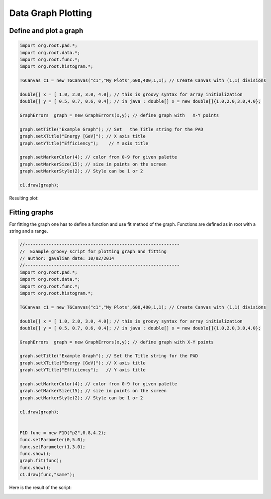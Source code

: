 
Data Graph Plotting
===================


Define and plot a graph
-----------------------

.. code-block:: java

   import org.root.pad.*;
   import org.root.data.*;
   import org.root.func.*;
   import org.root.histogram.*;

   TGCanvas c1 = new TGCanvas("c1","My Plots",600,400,1,1); // Create Canvas with (1,1) divisions

   double[] x = [ 1.0, 2.0, 3.0, 4.0]; // this is groovy syntax for array initialization
   double[] y = [ 0.5, 0.7, 0.6, 0.4]; // in java : double[] x = new double[]{1.0,2.0,3.0,4.0};

   GraphErrors  graph = new GraphErrors(x,y); // define graph with   X-Y points

   graph.setTitle("Example Graph"); // Set   the Title string for the PAD
   graph.setXTitle("Energy [GeV]"); // X axis title
   graph.setYTitle("Efficiency");    // Y axis title

   graph.setMarkerColor(4); // color from 0-9 for given palette
   graph.setMarkerSize(15); // size in points on the screen
   graph.setMarkerStyle(2); // Style can be 1 or 2

   c1.draw(graph);

Resulting plot:

.. image:: images/jroot-new-graphexample.png


Fitting graphs
--------------

For fitting the graph one has to define a function and use fit method of the graph. Functions
are defined as in root with a string and a range. 

.. code-block:: java

   //-----------------------------------------------------------
   //  Example groovy script for plotting graph and fitting
   // author: gavalian date: 10/02/2014
   //-----------------------------------------------------------
   import org.root.pad.*;
   import org.root.data.*;
   import org.root.func.*;
   import org.root.histogram.*;

   TGCanvas c1 = new TGCanvas("c1","My Plots",600,400,1,1); // Create Canvas with (1,1) divisions

   double[] x = [ 1.0, 2.0, 3.0, 4.0]; // this is groovy syntax for array initialization
   double[] y = [ 0.5, 0.7, 0.6, 0.4]; // in java : double[] x = new double[]{1.0,2.0,3.0,4.0};

   GraphErrors  graph = new GraphErrors(x,y); // define graph with X-Y points

   graph.setTitle("Example Graph"); // Set the Title string for the PAD
   graph.setXTitle("Energy [GeV]"); // X axis title
   graph.setYTitle("Efficiency");   // Y axis title

   graph.setMarkerColor(4); // color from 0-9 for given palette
   graph.setMarkerSize(15); // size in points on the screen
   graph.setMarkerStyle(2); // Style can be 1 or 2

   c1.draw(graph);


   F1D func = new F1D("p2",0.8,4.2);
   func.setParameter(0,5.0);
   func.setParameter(1,3.0);
   func.show();
   graph.fit(func);
   func.show();
   c1.draw(func,"same");

Here is the result of the script:

.. image:: images/jroot-new-graphfit.png

